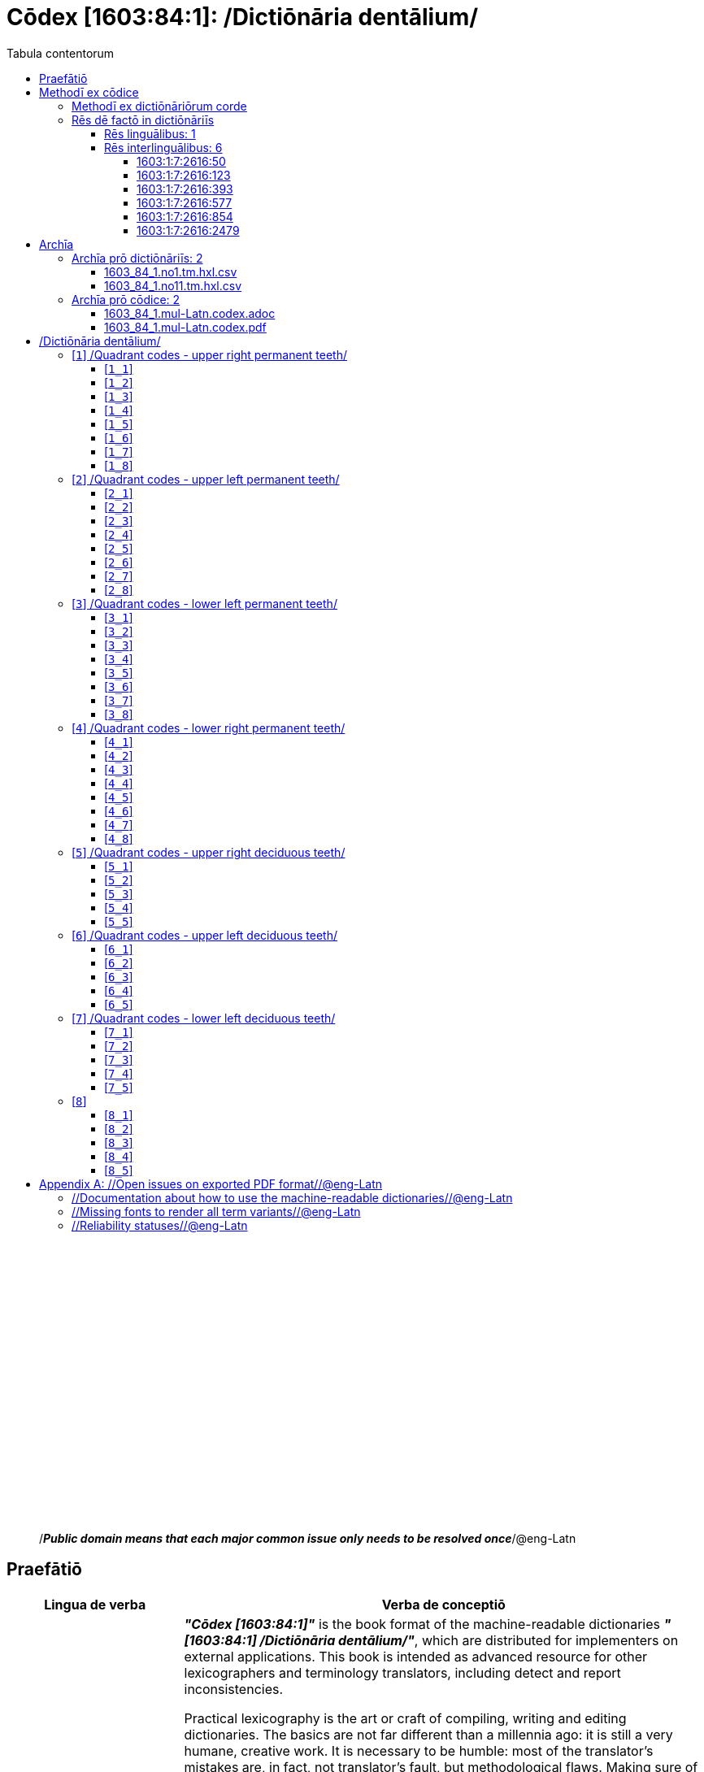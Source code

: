 = Cōdex [1603:84:1]: /Dictiōnāria dentālium/
:doctype: book
:title: Cōdex [1603:84:1]: /Dictiōnāria dentālium/
:lang: la
:toc:
:toclevels: 4
:toc-title: Tabula contentorum
:table-caption: Tabula
:figure-caption: Pictūra
:example-caption: Exemplum
:last-update-label: Renovatio
:version-label: Versiō
:appendix-caption: Appendix
:source-highlighter: rouge




{nbsp} +
{nbsp} +
{nbsp} +
{nbsp} +
{nbsp} +
{nbsp} +
{nbsp} +
{nbsp} +
{nbsp} +
{nbsp} +
{nbsp} +
{nbsp} +
{nbsp} +
{nbsp} +
{nbsp} +
{nbsp} +
{nbsp} +
{nbsp} +
{nbsp} +
{nbsp} +
[quote]
/_**Public domain means that each major common issue only needs to be resolved once**_/@eng-Latn

<<<
toc::[]


[id=0_999_1603_1]
== Praefātiō 

[%header,cols="25h,~a"]
|===
|
Lingua de verba
|
Verba de conceptiō
|
Lingua Anglica (Abecedarium Latinum)
|
_**"Cōdex [1603:84:1]"**_ is the book format of the machine-readable dictionaries _**"[1603:84:1] /Dictiōnāria dentālium/"**_,
which are distributed for implementers on external applications.
This book is intended as advanced resource for other lexicographers and terminology translators, including detect and report inconsistencies.

Practical lexicography is the art or craft of compiling, writing and editing dictionaries.
The basics are not far different than a millennia ago:
it is still a very humane, creative work.
It is necessary to be humble:
most of the translator's mistakes are, in fact, not translator's fault, but methodological flaws.
Making sure of a source idea of what a concept represents,
even if it means rewrite and make simpler, annex pictures,
show examples, do whatever to make it be understood,
makes even non-professional translators that care about their own language deliver better results than any alternative.
In other words: even the so-called industry best practices of paying professional translators and reviewers cannot overcome already poorly explained source terms.

The initiative behind this compilation is also doing other dictionaries and accepts new suggestions of relevant topics on data exchange for humanitarian use.
All have in common the fact that both have human translations and (if any) external interlingual codes related to each concept while making the end result explicitly already ready to be usable on average softwares.
Naturally, each book version gives extensive explanations for collaborators on how to correct itself which become part of the next weekly release.

|===


[%header,cols="25h,~a"]
|===
|
Rēs interlinguālibus
|
Factum

|
scrīptor
|
Multiplicēs scrīptōribus

|
/cōdex pūblicandī/
|
EticaAI

|
/publication date/@eng-Latn
|
2022-01-16

|
numerus editionis
|
2022-02-11T10:29:31

|
/SPDX license ID/@eng-Latn
|
CC0-1.0

|
/reference URL/@eng-Latn
|
https://github.com/EticaAI/multilingual-lexicography/issues/8

|===


<<<

== Methodī ex cōdice
[%header,cols="25h,~a"]
|===
|
Lingua de verba
|
Verba de conceptiō
|
Lingua Anglica (Abecedarium Latinum)
|
This section explains the methodology of this book and it's machine readable formats. For your convenience the information used to explain the concepts (such as natural language and interlingual codes) which appears in this book are also summarized here. This approach is done both for reviews not needing to open other books (or deal with machine readable files) and also to spot errors on other dictionaries. +++<br><br>+++ About how the book and the dictionaries are compiled, a division of "baseline concept table" and (when relevant for a codex) "translations conciliation" is given different methodologies. +++<br><br>+++ Every book contains at minimum the baseline concept table and explanation of the used fields. This approach helps to release dictionaries faster while ensuring both humans and machines can know what to expect even when they are not ready to receive translations.

|===

=== Methodī ex dictiōnāriōrum corde
NOTE: #`0_1603_1_7_2616_7535` ?#

=== Rēs dē factō in dictiōnāriīs

==== Rēs linguālibus: 1

[%header,cols="~,~,~,~,~"]
|===
| Cōdex linguae
| Glotto cōdicī
| ISO 639-3
| Wiki QID cōdicī
| Nōmen Latīnum

| mul-Zyyy
| 
| https://iso639-3.sil.org/code/mul[mul]
| 
| Linguae multiplīs (Scrīptum incognitō)

|===

==== Rēs interlinguālibus: 6


===== 1603:1:7:2616:50 

[source,json]
----
{
    "#item+conceptum+codicem": "2616_50",
    "#item+conceptum+numerordinatio": "1603:1:7:2616:50",
    "#item+rem+definitionem+i_eng+is_latn": "Main creator(s) of a written work (use on works, not humans)",
    "#item+rem+i_lat+is_latn": "scrīptor",
    "#item+rem+i_qcc+is_zxxx+ix_hxlix": "ix_wikip50",
    "#item+rem+i_qcc+is_zxxx+ix_hxlvoc": "v_wiki_p_50",
    "#item+rem+i_qcc+is_zxxx+ix_wikip": "P50",
    "#status+conceptum+codicem": "60",
    "#status+conceptum+definitionem": "60"
}
----

===== 1603:1:7:2616:123 

[source,json]
----
{
    "#item+conceptum+codicem": "2616_123",
    "#item+conceptum+numerordinatio": "1603:1:7:2616:123",
    "#item+rem+definitionem+i_eng+is_latn": "organization or person responsible for publishing books, periodicals, printed music, podcasts, games or software",
    "#item+rem+i_lat+is_latn": "/cōdex pūblicandī/",
    "#item+rem+i_qcc+is_zxxx+ix_hxlix": "ix_wikip123",
    "#item+rem+i_qcc+is_zxxx+ix_hxlvoc": "v_wiki_p_123",
    "#item+rem+i_qcc+is_zxxx+ix_wikip": "P123",
    "#status+conceptum+codicem": "60",
    "#status+conceptum+definitionem": "60"
}
----

===== 1603:1:7:2616:393 

[source,json]
----
{
    "#item+conceptum+codicem": "2616_393",
    "#item+conceptum+numerordinatio": "1603:1:7:2616:393",
    "#item+rem+definitionem+i_eng+is_latn": "number of an edition (first, second, ... as 1, 2, ...) or event",
    "#item+rem+i_lat+is_latn": "numerus editionis",
    "#item+rem+i_qcc+is_zxxx+ix_hxlix": "ix_wikip393",
    "#item+rem+i_qcc+is_zxxx+ix_hxlvoc": "v_wiki_p_393",
    "#item+rem+i_qcc+is_zxxx+ix_wikip": "P393",
    "#status+conceptum+codicem": "60",
    "#status+conceptum+definitionem": "60"
}
----

===== 1603:1:7:2616:577 

[source,json]
----
{
    "#item+conceptum+codicem": "2616_577",
    "#item+conceptum+numerordinatio": "1603:1:7:2616:577",
    "#item+rem+definitionem+i_eng+is_latn": "Date or point in time when a work was first published or released",
    "#item+rem+i_lat+is_latn": "/publication date/@eng-Latn",
    "#item+rem+i_qcc+is_zxxx+ix_hxlix": "ix_wikip577",
    "#item+rem+i_qcc+is_zxxx+ix_hxlvoc": "v_wiki_p_577",
    "#item+rem+i_qcc+is_zxxx+ix_wikip": "P577",
    "#status+conceptum+codicem": "60",
    "#status+conceptum+definitionem": "60"
}
----

===== 1603:1:7:2616:854 

[source,json]
----
{
    "#item+conceptum+codicem": "2616_854",
    "#item+conceptum+numerordinatio": "1603:1:7:2616:854",
    "#item+rem+definitionem+i_eng+is_latn": "should be used for Internet URLs as references",
    "#item+rem+i_lat+is_latn": "/reference URL/@eng-Latn",
    "#item+rem+i_qcc+is_zxxx+ix_hxlix": "ix_wikip854",
    "#item+rem+i_qcc+is_zxxx+ix_hxlvoc": "v_wiki_p_854",
    "#item+rem+i_qcc+is_zxxx+ix_wikip": "P854",
    "#status+conceptum+codicem": "60",
    "#status+conceptum+definitionem": "60"
}
----

===== 1603:1:7:2616:2479 

[source,json]
----
{
    "#item+conceptum+codicem": "2616_2479",
    "#item+conceptum+numerordinatio": "1603:1:7:2616:2479",
    "#item+rem+definitionem+i_eng+is_latn": "SPDX license identifier",
    "#item+rem+i_lat+is_latn": "/SPDX license ID/@eng-Latn",
    "#item+rem+i_qcc+is_zxxx+ix_hxlix": "ix_wikip2479",
    "#item+rem+i_qcc+is_zxxx+ix_hxlvoc": "v_wiki_p_2479",
    "#item+rem+i_qcc+is_zxxx+ix_regulam": "[0-9A-Za-z\\.\\-]{3,36}[+]?",
    "#item+rem+i_qcc+is_zxxx+ix_wikip": "P2479",
    "#item+rem+i_qcc+is_zxxx+ix_wikip1630": "https://spdx.org/licenses/$1.html",
    "#status+conceptum+codicem": "60",
    "#status+conceptum+definitionem": "60"
}
----

<<<

== Archīa

=== Archīa prō dictiōnāriīs: 2
==== 1603_84_1.no1.tm.hxl.csv

* link:1603_84_1.no1.tm.hxl.csv[1603_84_1.no1.tm.hxl.csv]

==== 1603_84_1.no11.tm.hxl.csv

* link:1603_84_1.no11.tm.hxl.csv[1603_84_1.no11.tm.hxl.csv]

=== Archīa prō cōdice: 2
==== 1603_84_1.mul-Latn.codex.adoc

* link:1603_84_1.mul-Latn.codex.adoc[1603_84_1.mul-Latn.codex.adoc]

==== 1603_84_1.mul-Latn.codex.pdf

* link:1603_84_1.mul-Latn.codex.pdf[1603_84_1.mul-Latn.codex.pdf]


<<<

== /Dictiōnāria dentālium/
[discrete]
==== Annexa
[discrete]
===== Pictūrae
image::1603_84_1.~1/0~0.svg[title="Henry Vandyke Carter  [CC-BY-SA-4.0]"]

link:https://en.wikipedia.org/wiki/Dental_notation#/media/File:Comparison_of_dental_notations.svg[Henry Vandyke Carter  [CC-BY-SA-4.0]]

[id='1']
=== [`1`] /Quadrant codes - upper right permanent teeth/








[%header,cols="~,~"]
|===
| Lingua de verba
| Verba de conceptiō
| Linguae multiplīs (Scrīptum incognitō)
| +++/Quadrant codes - upper right permanent teeth/+++

|===




[id='1_1']
==== [`1_1`] 





[%header,cols="25h,~a"]
|===
|
Rēs interlinguālibus
|
Factum

|
ix_iso3950
|
11

|
ix_hxlix
|
ix_iso3950q1d1

|
ix_hxlvoc
|
v_iso3950q1d1

|===






[id='1_2']
==== [`1_2`] 





[%header,cols="25h,~a"]
|===
|
Rēs interlinguālibus
|
Factum

|
ix_iso3950
|
12

|
ix_hxlix
|
ix_iso3950q1d2

|
ix_hxlvoc
|
v_iso3950q1d2

|===






[id='1_3']
==== [`1_3`] 





[%header,cols="25h,~a"]
|===
|
Rēs interlinguālibus
|
Factum

|
ix_iso3950
|
13

|
ix_hxlix
|
ix_iso3950q1d3

|
ix_hxlvoc
|
v_iso3950q1d3

|===






[id='1_4']
==== [`1_4`] 





[%header,cols="25h,~a"]
|===
|
Rēs interlinguālibus
|
Factum

|
ix_iso3950
|
14

|
ix_hxlix
|
ix_iso3950q1d4

|
ix_hxlvoc
|
v_iso3950q1d4

|===






[id='1_5']
==== [`1_5`] 





[%header,cols="25h,~a"]
|===
|
Rēs interlinguālibus
|
Factum

|
ix_iso3950
|
15

|
ix_hxlix
|
ix_iso3950q1d5

|
ix_hxlvoc
|
v_iso3950q1d5

|===






[id='1_6']
==== [`1_6`] 





[%header,cols="25h,~a"]
|===
|
Rēs interlinguālibus
|
Factum

|
ix_iso3950
|
16

|
ix_hxlix
|
ix_iso3950q1d6

|
ix_hxlvoc
|
v_iso3950q1d6

|===






[id='1_7']
==== [`1_7`] 





[%header,cols="25h,~a"]
|===
|
Rēs interlinguālibus
|
Factum

|
ix_iso3950
|
17

|
ix_hxlix
|
ix_iso3950q1d7

|
ix_hxlvoc
|
v_iso3950q1d7

|===






[id='1_8']
==== [`1_8`] 





[%header,cols="25h,~a"]
|===
|
Rēs interlinguālibus
|
Factum

|
ix_iso3950
|
18

|
ix_hxlix
|
ix_iso3950q1d8

|
ix_hxlvoc
|
v_iso3950q1d8

|===






[id='2']
=== [`2`] /Quadrant codes - upper left permanent teeth/








[%header,cols="~,~"]
|===
| Lingua de verba
| Verba de conceptiō
| Linguae multiplīs (Scrīptum incognitō)
| +++/Quadrant codes - upper left permanent teeth/+++

|===




[id='2_1']
==== [`2_1`] 





[%header,cols="25h,~a"]
|===
|
Rēs interlinguālibus
|
Factum

|
ix_iso3950
|
21

|
ix_hxlix
|
ix_iso3950q2d1

|
ix_hxlvoc
|
v_iso3950q2d1

|===






[id='2_2']
==== [`2_2`] 





[%header,cols="25h,~a"]
|===
|
Rēs interlinguālibus
|
Factum

|
ix_iso3950
|
22

|
ix_hxlix
|
ix_iso3950q2d2

|
ix_hxlvoc
|
v_iso3950q2d2

|===






[id='2_3']
==== [`2_3`] 





[%header,cols="25h,~a"]
|===
|
Rēs interlinguālibus
|
Factum

|
ix_iso3950
|
23

|
ix_hxlix
|
ix_iso3950q2d3

|
ix_hxlvoc
|
v_iso3950q2d3

|===






[id='2_4']
==== [`2_4`] 





[%header,cols="25h,~a"]
|===
|
Rēs interlinguālibus
|
Factum

|
ix_iso3950
|
24

|
ix_hxlix
|
ix_iso3950q2d4

|
ix_hxlvoc
|
v_iso3950q2d4

|===






[id='2_5']
==== [`2_5`] 





[%header,cols="25h,~a"]
|===
|
Rēs interlinguālibus
|
Factum

|
ix_iso3950
|
25

|
ix_hxlix
|
ix_iso3950q2d5

|
ix_hxlvoc
|
v_iso3950q2d5

|===






[id='2_6']
==== [`2_6`] 





[%header,cols="25h,~a"]
|===
|
Rēs interlinguālibus
|
Factum

|
ix_iso3950
|
26

|
ix_hxlix
|
ix_iso3950q2d6

|
ix_hxlvoc
|
v_iso3950q2d6

|===






[id='2_7']
==== [`2_7`] 





[%header,cols="25h,~a"]
|===
|
Rēs interlinguālibus
|
Factum

|
ix_iso3950
|
27

|
ix_hxlix
|
ix_iso3950q2d7

|
ix_hxlvoc
|
v_iso3950q2d7

|===






[id='2_8']
==== [`2_8`] 





[%header,cols="25h,~a"]
|===
|
Rēs interlinguālibus
|
Factum

|
ix_iso3950
|
28

|
ix_hxlix
|
ix_iso3950q2d8

|
ix_hxlvoc
|
v_iso3950q2d8

|===






[id='3']
=== [`3`] /Quadrant codes - lower left permanent teeth/








[%header,cols="~,~"]
|===
| Lingua de verba
| Verba de conceptiō
| Linguae multiplīs (Scrīptum incognitō)
| +++/Quadrant codes - lower left permanent teeth/+++

|===




[id='3_1']
==== [`3_1`] 





[%header,cols="25h,~a"]
|===
|
Rēs interlinguālibus
|
Factum

|
ix_iso3950
|
31

|
ix_hxlix
|
ix_iso3950q3d1

|
ix_hxlvoc
|
v_iso3950q3d1

|===






[id='3_2']
==== [`3_2`] 





[%header,cols="25h,~a"]
|===
|
Rēs interlinguālibus
|
Factum

|
ix_iso3950
|
32

|
ix_hxlix
|
ix_iso3950q3d2

|
ix_hxlvoc
|
v_iso3950q3d2

|===






[id='3_3']
==== [`3_3`] 





[%header,cols="25h,~a"]
|===
|
Rēs interlinguālibus
|
Factum

|
ix_iso3950
|
33

|
ix_hxlix
|
ix_iso3950q3d3

|
ix_hxlvoc
|
v_iso3950q3d3

|===






[id='3_4']
==== [`3_4`] 





[%header,cols="25h,~a"]
|===
|
Rēs interlinguālibus
|
Factum

|
ix_iso3950
|
34

|
ix_hxlix
|
ix_iso3950q3d4

|
ix_hxlvoc
|
v_iso3950q3d4

|===






[id='3_5']
==== [`3_5`] 





[%header,cols="25h,~a"]
|===
|
Rēs interlinguālibus
|
Factum

|
ix_iso3950
|
35

|
ix_hxlix
|
ix_iso3950q3d5

|
ix_hxlvoc
|
v_iso3950q3d5

|===






[id='3_6']
==== [`3_6`] 





[%header,cols="25h,~a"]
|===
|
Rēs interlinguālibus
|
Factum

|
ix_iso3950
|
36

|
ix_hxlix
|
ix_iso3950q3d6

|
ix_hxlvoc
|
v_iso3950q3d6

|===






[id='3_7']
==== [`3_7`] 





[%header,cols="25h,~a"]
|===
|
Rēs interlinguālibus
|
Factum

|
ix_iso3950
|
37

|
ix_hxlix
|
ix_iso3950q3d7

|
ix_hxlvoc
|
v_iso3950q3d7

|===






[id='3_8']
==== [`3_8`] 





[%header,cols="25h,~a"]
|===
|
Rēs interlinguālibus
|
Factum

|
ix_iso3950
|
38

|
ix_hxlix
|
ix_iso3950q3d8

|
ix_hxlvoc
|
v_iso3950q3d8

|===






[id='4']
=== [`4`] /Quadrant codes - lower right permanent teeth/








[%header,cols="~,~"]
|===
| Lingua de verba
| Verba de conceptiō
| Linguae multiplīs (Scrīptum incognitō)
| +++/Quadrant codes - lower right permanent teeth/+++

|===




[id='4_1']
==== [`4_1`] 





[%header,cols="25h,~a"]
|===
|
Rēs interlinguālibus
|
Factum

|
ix_iso3950
|
41

|
ix_hxlix
|
ix_iso3950q4d1

|
ix_hxlvoc
|
v_iso3950q4d1

|===






[id='4_2']
==== [`4_2`] 





[%header,cols="25h,~a"]
|===
|
Rēs interlinguālibus
|
Factum

|
ix_iso3950
|
42

|
ix_hxlix
|
ix_iso3950q4d2

|
ix_hxlvoc
|
v_iso3950q4d2

|===






[id='4_3']
==== [`4_3`] 





[%header,cols="25h,~a"]
|===
|
Rēs interlinguālibus
|
Factum

|
ix_iso3950
|
43

|
ix_hxlix
|
ix_iso3950q4d3

|
ix_hxlvoc
|
v_iso3950q4d3

|===






[id='4_4']
==== [`4_4`] 





[%header,cols="25h,~a"]
|===
|
Rēs interlinguālibus
|
Factum

|
ix_iso3950
|
44

|
ix_hxlix
|
ix_iso3950q4d4

|
ix_hxlvoc
|
v_iso3950q4d4

|===






[id='4_5']
==== [`4_5`] 





[%header,cols="25h,~a"]
|===
|
Rēs interlinguālibus
|
Factum

|
ix_iso3950
|
45

|
ix_hxlix
|
ix_iso3950q4d5

|
ix_hxlvoc
|
v_iso3950q4d5

|===






[id='4_6']
==== [`4_6`] 





[%header,cols="25h,~a"]
|===
|
Rēs interlinguālibus
|
Factum

|
ix_iso3950
|
46

|
ix_hxlix
|
ix_iso3950q4d6

|
ix_hxlvoc
|
v_iso3950q4d6

|===






[id='4_7']
==== [`4_7`] 





[%header,cols="25h,~a"]
|===
|
Rēs interlinguālibus
|
Factum

|
ix_iso3950
|
47

|
ix_hxlix
|
ix_iso3950q4d7

|
ix_hxlvoc
|
v_iso3950q4d7

|===






[id='4_8']
==== [`4_8`] 





[%header,cols="25h,~a"]
|===
|
Rēs interlinguālibus
|
Factum

|
ix_iso3950
|
48

|
ix_hxlix
|
ix_iso3950q4d8

|
ix_hxlvoc
|
v_iso3950q4d8

|===






[id='5']
=== [`5`] /Quadrant codes - upper right deciduous teeth/








[%header,cols="~,~"]
|===
| Lingua de verba
| Verba de conceptiō
| Linguae multiplīs (Scrīptum incognitō)
| +++/Quadrant codes - upper right deciduous teeth/+++

|===




[id='5_1']
==== [`5_1`] 





[%header,cols="25h,~a"]
|===
|
Rēs interlinguālibus
|
Factum

|
ix_iso3950
|
51

|
ix_hxlix
|
ix_iso3950q5d1

|
ix_hxlvoc
|
v_iso3950q5d1

|===






[id='5_2']
==== [`5_2`] 





[%header,cols="25h,~a"]
|===
|
Rēs interlinguālibus
|
Factum

|
ix_iso3950
|
52

|
ix_hxlix
|
ix_iso3950q5d2

|
ix_hxlvoc
|
v_iso3950q5d2

|===






[id='5_3']
==== [`5_3`] 





[%header,cols="25h,~a"]
|===
|
Rēs interlinguālibus
|
Factum

|
ix_iso3950
|
53

|
ix_hxlix
|
ix_iso3950q5d3

|
ix_hxlvoc
|
v_iso3950q5d3

|===






[id='5_4']
==== [`5_4`] 





[%header,cols="25h,~a"]
|===
|
Rēs interlinguālibus
|
Factum

|
ix_iso3950
|
54

|
ix_hxlix
|
ix_iso3950q5d4

|
ix_hxlvoc
|
v_iso3950q5d4

|===






[id='5_5']
==== [`5_5`] 





[%header,cols="25h,~a"]
|===
|
Rēs interlinguālibus
|
Factum

|
ix_iso3950
|
55

|
ix_hxlix
|
ix_iso3950q5d5

|
ix_hxlvoc
|
v_iso3950q5d5

|===






[id='6']
=== [`6`] /Quadrant codes - upper left deciduous teeth/








[%header,cols="~,~"]
|===
| Lingua de verba
| Verba de conceptiō
| Linguae multiplīs (Scrīptum incognitō)
| +++/Quadrant codes - upper left deciduous teeth/+++

|===




[id='6_1']
==== [`6_1`] 





[%header,cols="25h,~a"]
|===
|
Rēs interlinguālibus
|
Factum

|
ix_iso3950
|
61

|
ix_hxlix
|
ix_iso3950q6d1

|
ix_hxlvoc
|
v_iso3950q6d1

|===






[id='6_2']
==== [`6_2`] 





[%header,cols="25h,~a"]
|===
|
Rēs interlinguālibus
|
Factum

|
ix_iso3950
|
62

|
ix_hxlix
|
ix_iso3950q6d2

|
ix_hxlvoc
|
v_iso3950q6d2

|===






[id='6_3']
==== [`6_3`] 





[%header,cols="25h,~a"]
|===
|
Rēs interlinguālibus
|
Factum

|
ix_iso3950
|
63

|
ix_hxlix
|
ix_iso3950q6d3

|
ix_hxlvoc
|
v_iso3950q6d3

|===






[id='6_4']
==== [`6_4`] 





[%header,cols="25h,~a"]
|===
|
Rēs interlinguālibus
|
Factum

|
ix_iso3950
|
64

|
ix_hxlix
|
ix_iso3950q6d4

|
ix_hxlvoc
|
v_iso3950q6d4

|===






[id='6_5']
==== [`6_5`] 





[%header,cols="25h,~a"]
|===
|
Rēs interlinguālibus
|
Factum

|
ix_iso3950
|
65

|
ix_hxlix
|
ix_iso3950q6d5

|
ix_hxlvoc
|
v_iso3950q6d5

|===






[id='7']
=== [`7`] /Quadrant codes - lower left deciduous teeth/








[%header,cols="~,~"]
|===
| Lingua de verba
| Verba de conceptiō
| Linguae multiplīs (Scrīptum incognitō)
| +++/Quadrant codes - lower left deciduous teeth/+++

|===




[id='7_1']
==== [`7_1`] 





[%header,cols="25h,~a"]
|===
|
Rēs interlinguālibus
|
Factum

|
ix_iso3950
|
71

|
ix_hxlix
|
ix_iso3950q7d1

|
ix_hxlvoc
|
v_iso3950q7d1

|===






[id='7_2']
==== [`7_2`] 





[%header,cols="25h,~a"]
|===
|
Rēs interlinguālibus
|
Factum

|
ix_iso3950
|
72

|
ix_hxlix
|
ix_iso3950q7d2

|
ix_hxlvoc
|
v_iso3950q7d2

|===






[id='7_3']
==== [`7_3`] 





[%header,cols="25h,~a"]
|===
|
Rēs interlinguālibus
|
Factum

|
ix_iso3950
|
73

|
ix_hxlix
|
ix_iso3950q7d3

|
ix_hxlvoc
|
v_iso3950q7d3

|===






[id='7_4']
==== [`7_4`] 





[%header,cols="25h,~a"]
|===
|
Rēs interlinguālibus
|
Factum

|
ix_iso3950
|
74

|
ix_hxlix
|
ix_iso3950q7d4

|
ix_hxlvoc
|
v_iso3950q7d4

|===






[id='7_5']
==== [`7_5`] 





[%header,cols="25h,~a"]
|===
|
Rēs interlinguālibus
|
Factum

|
ix_iso3950
|
75

|
ix_hxlix
|
ix_iso3950q7d5

|
ix_hxlvoc
|
v_iso3950q7d5

|===






[id='8']
=== [`8`] 










[id='8_1']
==== [`8_1`] 





[%header,cols="25h,~a"]
|===
|
Rēs interlinguālibus
|
Factum

|
ix_iso3950
|
81

|
ix_hxlix
|
ix_iso3950q8d1

|
ix_hxlvoc
|
v_iso3950q8d1

|===






[id='8_2']
==== [`8_2`] 





[%header,cols="25h,~a"]
|===
|
Rēs interlinguālibus
|
Factum

|
ix_iso3950
|
82

|
ix_hxlix
|
ix_iso3950q8d2

|
ix_hxlvoc
|
v_iso3950q8d2

|===






[id='8_3']
==== [`8_3`] 





[%header,cols="25h,~a"]
|===
|
Rēs interlinguālibus
|
Factum

|
ix_iso3950
|
83

|
ix_hxlix
|
ix_iso3950q8d3

|
ix_hxlvoc
|
v_iso3950q8d3

|===






[id='8_4']
==== [`8_4`] 





[%header,cols="25h,~a"]
|===
|
Rēs interlinguālibus
|
Factum

|
ix_iso3950
|
84

|
ix_hxlix
|
ix_iso3950q8d4

|
ix_hxlvoc
|
v_iso3950q8d4

|===






[id='8_5']
==== [`8_5`] 





[%header,cols="25h,~a"]
|===
|
Rēs interlinguālibus
|
Factum

|
ix_iso3950
|
85

|
ix_hxlix
|
ix_iso3950q8d5

|
ix_hxlvoc
|
v_iso3950q8d5

|===







<<<

[appendix]
= //Open issues on exported PDF format//@eng-Latn


=== //Documentation about how to use the machine-readable dictionaries//@eng-Latn

Is necessary to give a quick introduction (or at least mention) the files generated with this implementer documentation.

=== //Missing fonts to render all term variants//@eng-Latn
The generated PDF does not include all necessary fonts.
Here potential strategy to fix it https://github.com/asciidoctor/asciidoctor-pdf/blob/main/docs/theming-guide.adoc#custom-fonts

=== //Reliability statuses//@eng-Latn

Currently, the reliability of numeric statuses are not well explained on PDF version.
